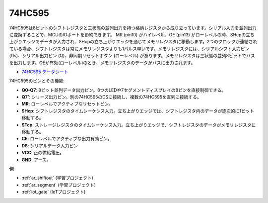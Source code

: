 .. _cpn_74hc595:

74HC595
===========

.. image:: img/74HC595.png

74HC595は8ビットのシフトレジスタと三状態の並列出力を持つ格納レジスタから成り立っています。シリアル入力を並列出力に変換することで、MCUのIOポートを節約できます。
MR (pin10) がハイレベル、OE (pin13) がローレベルの時、SHcpの立ち上がりエッジでデータが入力され、SHcpの立ち上がりエッジを通じてメモリレジスタに移動します。2つのクロックが連結されている場合、シフトレジスタは常にメモリレジスタよりも1パルス早いです。メモリレジスタには、シリアルシフト入力ピン (Ds)、シリアル出力ピン (Q)、非同期リセットボタン (ローレベル) があります。メモリレジスタは三状態の並列8ビットでバスを出力します。OEが有効(ローレベル)のとき、メモリレジスタのデータがバスに出力されます。

* `74HC595 データシート <https://www.ti.com/lit/ds/symlink/cd74hc595.pdf?ts=1617341564801>`_

.. image:: img/74hc595_pin.png
    :width: 600

74HC595のピンとその機能:

* **Q0-Q7**: 8ビット並列データ出力ピン。8つのLEDや7セグメントディスプレイの8ピンを直接制御できる。
* **Q7’**: シリーズ出力ピン。別の74HC595のDSに接続し、複数の74HC595を直列に接続する。
* **MR**: ローレベルでアクティブなリセットピン。
* **SHcp**: シフトレジスタのタイムシーケンス入力。立ち上がりエッジでは、シフトレジスタ内のデータが逐次的に1ビット移動する。
* **STcp**: ストレージレジスタのタイムシーケンス入力。立ち上がりエッジで、シフトレジスタのデータがメモリレジスタに移動する。
* **CE**: ローレベルでアクティブな出力有効ピン。
* **DS**: シリアルデータ入力ピン
* **VCC**: 正の供給電圧。
* **GND**: アース。

**例**

* :ref:`ar_shiftout` (学習プロジェクト)
* :ref:`ar_segment` (学習プロジェクト)
* :ref:`iot_gate` (IoTプロジェクト)
